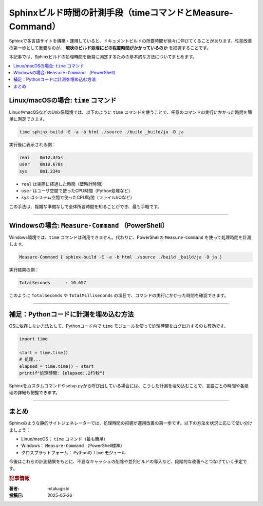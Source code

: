 .. post:: 2025-05-26
   :tags: Sphinx, Windows, Linux, PowerShell, timeコマンド, パフォーマンス
   :category: sphinx
   :author: mtakagishi
   :language: ja

=============================================================
Sphinxビルド時間の計測手段（timeコマンドとMeasure-Command）
=============================================================

Sphinxで多言語サイトを構築・運用していると、ドキュメントビルドの所要時間が徐々に伸びてくることがあります。性能改善の第一歩として重要なのが、 **現状のビルド処理にどの程度時間がかかっているのか** を把握することです。

本記事では、Sphinxビルドの処理時間を簡易に測定するための基本的な方法についてまとめます。

.. contents::
   :local:
   :depth: 2


Linux/macOSの場合: ``time`` コマンド
=======================================

LinuxやmacOSなどのUnix系環境では、以下のように ``time`` コマンドを使うことで、任意のコマンドの実行にかかった時間を簡単に測定できます。

.. code-block:: bash

   time sphinx-build -E -a -b html ./source ./build _build/ja -D ja

実行後に表示される例：

.. code-block:: text

   real    0m12.345s
   user    0m10.678s
   sys     0m1.234s

- ``real`` は実際に経過した時間（壁時計時間）
- ``user`` はユーザ空間で使ったCPU時間（Python処理など）
- ``sys`` はシステム空間で使ったCPU時間（ファイルI/Oなど）

この手法は、複雑な準備なしで全体所要時間を知ることができ、最も手軽です。

----

Windowsの場合: ``Measure-Command`` （PowerShell）
=====================================================

Windows環境では、``time`` コマンドは利用できません。代わりに、PowerShellの ``Measure-Command`` を使って処理時間を計測します。

.. code-block:: powershell

   Measure-Command { sphinx-build -E -a -b html ./source ./build _build/ja -D ja }

実行結果の例：

.. code-block:: text

   TotalSeconds      : 10.657

このように ``TotalSeconds`` や ``TotalMilliseconds`` の項目で、コマンドの実行にかかった時間を確認できます。

----

補足：Pythonコードに計測を埋め込む方法
=======================================

OSに依存しない方法として、Pythonコード内で ``time`` モジュールを使って処理時間をログ出力するのも有効です。

.. code-block:: python

   import time

   start = time.time()
   # 処理...
   elapsed = time.time() - start
   print(f"処理時間: {elapsed:.2f}秒")

Sphinxをカスタムコマンドやsetup.pyから呼び出している場合には、こうした計測を埋め込むことで、言語ごとの時間や各処理の詳細も把握できます。

----

まとめ
======

Sphinxのような静的サイトジェネレーターでは、処理時間の把握が運用改善の第一歩です。以下の方法を状況に応じて使い分けましょう：

- Linux/macOS： ``time`` コマンド（最も簡単）
- Windows： ``Measure-Command`` （PowerShell標準）
- クロスプラットフォーム： Pythonの ``time`` モジュール

今後はこれらの計測結果をもとに、不要なキャッシュの削除や並列ビルドの導入など、段階的な改善へとつなげていく予定です。

.. rubric:: 記事情報

:著者: mtakagishi
:投稿日: 2025-05-26
